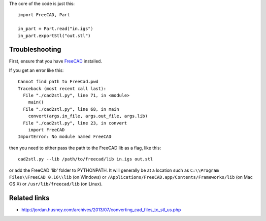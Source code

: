 The core of the code is just this::

    import FreeCAD, Part

    in_part = Part.read("in.igs")
    in_part.exportStl("out.stl")

---------------
Troubleshooting
---------------

First, ensure that you have `FreeCAD`_ installed.

.. _FreeCAD: http://www.freecadweb.org/

If you get an error like this::

    Cannot find path to FreeCad.pwd
    Traceback (most recent call last):
      File "./cad2stl.py", line 71, in <module>
        main()
      File "./cad2stl.py", line 68, in main
        convert(args.in_file, args.out_file, args.lib)
      File "./cad2stl.py", line 23, in convert
        import FreeCAD
    ImportError: No module named FreeCAD

then you need to either pass the path to the FreeCAD lib as a flag, like this::

    cad2stl.py --lib /path/to/freecad/lib in.igs out.stl

or add the FreeCAD 'lib' folder to PYTHONPATH.
It will generally be at a location such as
``C:\\Program Files\\FreeCAD 0.16\\lib`` (on Windows)
or ``/Applications/FreeCAD.app/Contents/Frameworks/lib`` (on Mac OS X)
or  ``/usr/lib/freecad/lib`` (on Linux).

.. image:: freecad-nt.png
   :alt: Select components to install: Add to PYTHONPATH Description Add the FreeCAD installation directory to PYTHONPATH in the registry.

-------------
Related links
-------------

- http://jordan.husney.com/archives/2013/07/converting_cad_files_to_stl_us.php
